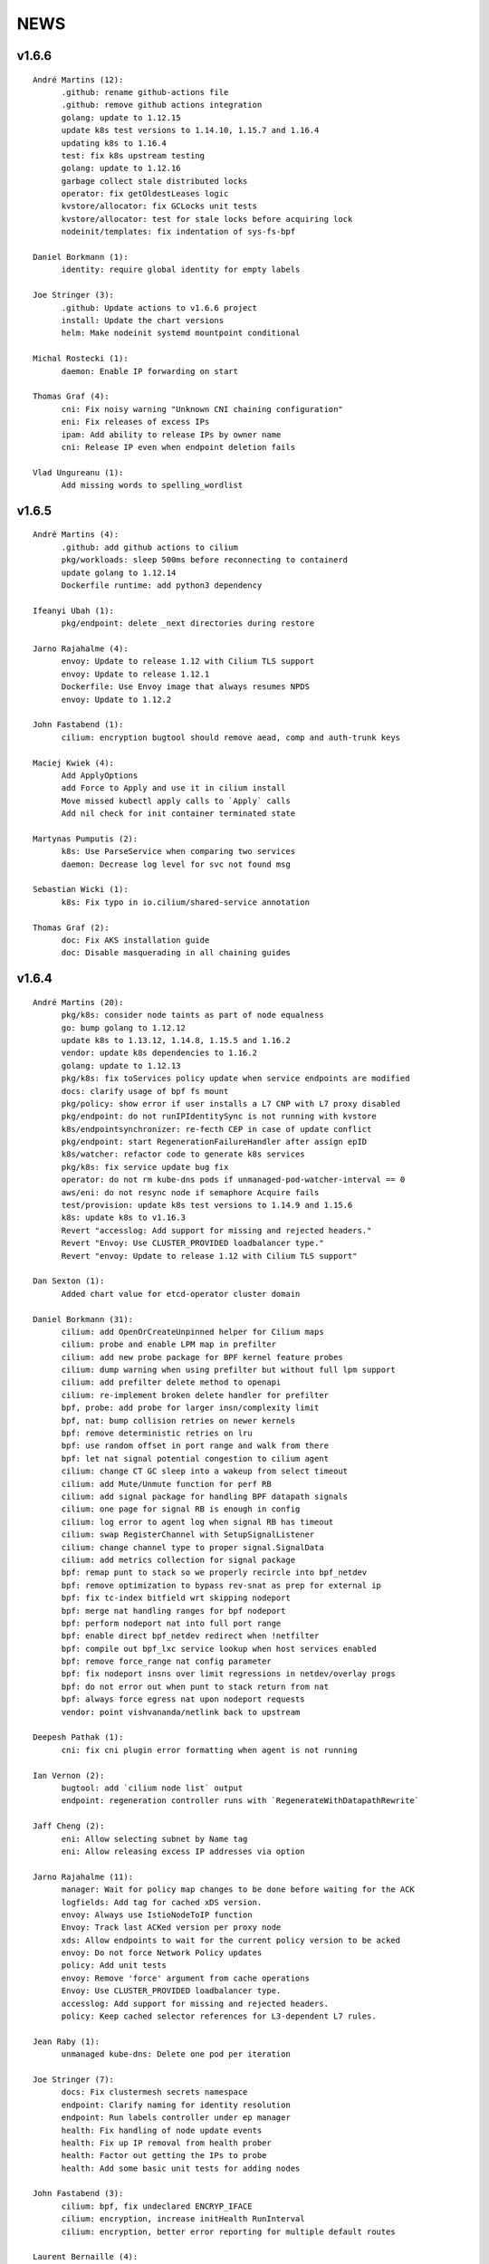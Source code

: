 ******
NEWS
******

v1.6.6
======

::

   André Martins (12):
         .github: rename github-actions file
         .github: remove github actions integration
         golang: update to 1.12.15
         update k8s test versions to 1.14.10, 1.15.7 and 1.16.4
         updating k8s to 1.16.4
         test: fix k8s upstream testing
         golang: update to 1.12.16
         garbage collect stale distributed locks
         operator: fix getOldestLeases logic
         kvstore/allocator: fix GCLocks unit tests
         kvstore/allocator: test for stale locks before acquiring lock
         nodeinit/templates: fix indentation of sys-fs-bpf

   Daniel Borkmann (1):
         identity: require global identity for empty labels

   Joe Stringer (3):
         .github: Update actions to v1.6.6 project
         install: Update the chart versions
         helm: Make nodeinit systemd mountpoint conditional

   Michal Rostecki (1):
         daemon: Enable IP forwarding on start

   Thomas Graf (4):
         cni: Fix noisy warning "Unknown CNI chaining configuration"
         eni: Fix releases of excess IPs
         ipam: Add ability to release IPs by owner name
         cni: Release IP even when endpoint deletion fails

   Vlad Ungureanu (1):
         Add missing words to spelling_wordlist



v1.6.5
======

::

   André Martins (4):
         .github: add github actions to cilium
         pkg/workloads: sleep 500ms before reconnecting to containerd
         update golang to 1.12.14
         Dockerfile runtime: add python3 dependency

   Ifeanyi Ubah (1):
         pkg/endpoint: delete _next directories during restore

   Jarno Rajahalme (4):
         envoy: Update to release 1.12 with Cilium TLS support
         envoy: Update to release 1.12.1
         Dockerfile: Use Envoy image that always resumes NPDS
         envoy: Update to 1.12.2

   John Fastabend (1):
         cilium: encryption bugtool should remove aead, comp and auth-trunk keys

   Maciej Kwiek (4):
         Add ApplyOptions
         add Force to Apply and use it in cilium install
         Move missed kubectl apply calls to `Apply` calls
         Add nil check for init container terminated state

   Martynas Pumputis (2):
         k8s: Use ParseService when comparing two services
         daemon: Decrease log level for svc not found msg

   Sebastian Wicki (1):
         k8s: Fix typo in io.cilium/shared-service annotation

   Thomas Graf (2):
         doc: Fix AKS installation guide
         doc: Disable masquerading in all chaining guides



v1.6.4
======

::

    André Martins (20):
          pkg/k8s: consider node taints as part of node equalness
          go: bump golang to 1.12.12
          update k8s to 1.13.12, 1.14.8, 1.15.5 and 1.16.2
          vendor: update k8s dependencies to 1.16.2
          golang: update to 1.12.13
          pkg/k8s: fix toServices policy update when service endpoints are modified
          docs: clarify usage of bpf fs mount
          pkg/policy: show error if user installs a L7 CNP with L7 proxy disabled
          pkg/endpoint: do not runIPIdentitySync is not running with kvstore
          k8s/endpointsynchronizer: re-fecth CEP in case of update conflict
          pkg/endpoint: start RegenerationFailureHandler after assign epID
          k8s/watcher: refactor code to generate k8s services
          pkg/k8s: fix service update bug fix
          operator: do not rm kube-dns pods if unmanaged-pod-watcher-interval == 0
          aws/eni: do not resync node if semaphore Acquire fails
          test/provision: update k8s test versions to 1.14.9 and 1.15.6
          k8s: update k8s to v1.16.3
          Revert "accesslog: Add support for missing and rejected headers."
          Revert "Envoy: Use CLUSTER_PROVIDED loadbalancer type."
          Revert "envoy: Update to release 1.12 with Cilium TLS support"

    Dan Sexton (1):
          Added chart value for etcd-operator cluster domain

    Daniel Borkmann (31):
          cilium: add OpenOrCreateUnpinned helper for Cilium maps
          cilium: probe and enable LPM map in prefilter
          cilium: add new probe package for BPF kernel feature probes
          cilium: dump warning when using prefilter but without full lpm support
          cilium: add prefilter delete method to openapi
          cilium: re-implement broken delete handler for prefilter
          bpf, probe: add probe for larger insn/complexity limit
          bpf, nat: bump collision retries on newer kernels
          bpf: remove deterministic retries on lru
          bpf: use random offset in port range and walk from there
          bpf: let nat signal potential congestion to cilium agent
          cilium: change CT GC sleep into a wakeup from select timeout
          cilium: add Mute/Unmute function for perf RB
          cilium: add signal package for handling BPF datapath signals
          cilium: one page for signal RB is enough in config
          cilium: log error to agent log when signal RB has timeout
          cilium: swap RegisterChannel with SetupSignalListener
          cilium: change channel type to proper signal.SignalData
          cilium: add metrics collection for signal package
          bpf: remap punt to stack so we properly recircle into bpf_netdev
          bpf: remove optimization to bypass rev-snat as prep for external ip
          bpf: fix tc-index bitfield wrt skipping nodeport
          bpf: merge nat handling ranges for bpf nodeport
          bpf: perform nodeport nat into full port range
          bpf: enable direct bpf_netdev redirect when !netfilter
          bpf: compile out bpf_lxc service lookup when host services enabled
          bpf: remove force_range nat config parameter
          bpf: fix nodeport insns over limit regressions in netdev/overlay progs
          bpf: do not error out when punt to stack return from nat
          bpf: always force egress nat upon nodeport requests
          vendor: point vishvananda/netlink back to upstream

    Deepesh Pathak (1):
          cni: fix cni plugin error formatting when agent is not running

    Ian Vernon (2):
          bugtool: add `cilium node list` output
          endpoint: regeneration controller runs with `RegenerateWithDatapathRewrite`

    Jaff Cheng (2):
          eni: Allow selecting subnet by Name tag
          eni: Allow releasing excess IP addresses via option

    Jarno Rajahalme (11):
          manager: Wait for policy map changes to be done before waiting for the ACK
          logfields: Add tag for cached xDS version.
          envoy: Always use IstioNodeToIP function
          Envoy: Track last ACKed version per proxy node
          xds: Allow endpoints to wait for the current policy version to be acked
          envoy: Do not force Network Policy updates
          policy: Add unit tests
          envoy: Remove 'force' argument from cache operations
          Envoy: Use CLUSTER_PROVIDED loadbalancer type.
          accesslog: Add support for missing and rejected headers.
          policy: Keep cached selector references for L3-dependent L7 rules.

    Jean Raby (1):
          unmanaged kube-dns: Delete one pod per iteration

    Joe Stringer (7):
          docs: Fix clustermesh secrets namespace
          endpoint: Clarify naming for identity resolution
          endpoint: Run labels controller under ep manager
          health: Fix handling of node update events
          health: Fix up IP removal from health prober
          health: Factor out getting the IPs to probe
          health: Add some basic unit tests for adding nodes

    John Fastabend (3):
          cilium: bpf, fix undeclared ENCRYP_IFACE
          cilium: encryption, increase initHealth RunInterval
          cilium: encryption, better error reporting for multiple default routes

    Laurent Bernaille (4):
          Don't add route/xfrm state for internal IPs in subnet mode
          Fix pre-allocate in the ENI documentation
          Support null encrytion/auth
          Add ipsec upsert logs in debug mode

    Maciej Kwiek (1):
          Pin kubectl version in ginkgo vms

    Martynas Pumputis (10):
          test: Add GetCiliumHostIPv4 helper
          test: Extend NodePort BPF tests
          docs: Fix typo
          test: Add test for loopback service connectivity
          datapath: Fix hairpin flow when ENABLE_ROUTING is disabled
          k8s: Provision NodePort services for LoadBalancer
          daemon: Disable L7 proxy with explicit flag
          daemon: Enable FQDN proxy if --enable-l7-proxy is set
          helm: Add global.l7Proxy.enabled param
          docs: Fix ipvlan iptables-free gsg

    Patrick Mahoney (1):
          install: fix label used in ServiceMonitor to select cilium-agent

    Ray Bejjani (4):
          envoy: Update to release 1.12 with Cilium TLS support
          fqdn: DNSCache LookupByRegex functions don't return empty matches
          Docs: tofqdns-pre-cache is optional in preflight templates
          fqdn: L3-aware L7 DNS policy enforcement
          helm: Fix bug to disable health-checks in chaining mode

    Swaminathan Vasudevan (1):
          Fix kafka-v1.yaml file for compatibility

    Thomas Graf (5):
          agent: Add --enable-endpoint-health-checking flag
          helm: Disable endpoint-health-checking when chaining is enabled
          flannel: Disable endpoint connectivity health check
          bpf: Don't perform L3 operation when ENABLE_ROUTING is disabled
          iptables: Fix incorrect SNAT for externalTrafficPolicy=local

v1.6.3
======

::

    André Martins (5):
          go: bump golang to 1.12.10
          dockerfile.runtime: always run update when building dependencies
          docs: update k8s supported versions
          vendor: update to k8s 1.16.1
          Revert "add PR #82410 patch from kubernetes/kubernetes"
    
    Daniel Borkmann (1):
          bpf: fix cilium_host unroutable check
    
    Ian Vernon (1):
          policy: remove checking of CIDR-based fields from `IsLabelBased` checks
    
    Jarno Rajahalme (1):
          envoy: Update image for Envoy CVEs 2019-10-08
    
    Joe Stringer (6):
          health: Configure sysctl when IPv6 is disabled
          docs: Simplify microk8s instructions
          vendor: Bump golang.org/sys/unix library revision
          policy: Fix up selectorcache locking issue
          monitor: Fix reporting the monitor status
          bpf: Fix sockops compile on newer LLVM
    
    Julien Balestra (1):
          kvstore/etcd: always reload keypair
    
    Laurent Bernaille (4):
          Update netlink library (support for output-mark)
          Use output-mark to use table 200 post-encryption and set different MTU for main/200 tables
          Do not add policies/states for subnets
          Fix IP leak on main if
    
    Martynas Pumputis (2):
          sysctl: Get rid of GOOS targets
          sysctl: Add function to write any param value
    
    Michal Rostecki (2):
          sysctl: Add package for managing kernel parameters
          k8s/endpointsynchronizer: Do not delete CEP on empty k8s resource names
    
    Michi Mutsuzaki (1):
          daemon: Populate source and destination ports for DNS records
    
    Vlad Ungureanu (1):
          Change kind of daemonset in microk8s-prepull.yml to apps/v1
    
v1.6.2
======

::

    André Martins (19):
          update to k8s 1.16.0.rc.2
          Makefile: simplify k8s code generation target
          Makefile: avoid go modules when running k8s code generation
          test: test against k8s 1.16 by default
          dev VM: update k8s to v1.16.0-rc.2
          test: disable non-working k8s upstream test
          add PR #82410 patch from kubernetes/kubernetes
          pkg/k8s: create custom dialer function
          use common custom dialer to connect to etcd
          test: bump k8s testing versions to 1.13.11, 1.14.7 and 1.15.4
          charts/managed-etcd: bump cilium-etcd-operator to v2.0.7
          Gopkg.* bump to k8s 1.16.0
          test: test against k8s 1.16.0
          dev VM: update to k8s 1.16.0
          docs: fix aks guide
          docs: fix proper nodeinit.enabled flag
          plugins/cilium-cni: add support for AKS
          docs: add akz and az to list of spelling words
          docs/azure: wait for azure-vnet.json to be created
    
    Boran Car (2):
          Refactor probing to reuse client
          Do not ping during preflight checks
    
    Daniel Borkmann (1):
          iptables: fix cilium_forward chain rules to support openshift
    
    Deepesh Pathak (1):
          daemon: fix container runtime disabled state log
    
    Ian Vernon (6):
          loader: remove hash from compileQueue if build fails
          daemon: check error from `d.init()`
          daemon: move directory setup into `SetUpTest`
          daemon: do not delete directories created by tests if tests fail
          endpoint: use endpoint ID for error message
          endpoint: start a controller to retry regeneration
    
    Jarno Rajahalme (2):
          test: Add L3-dependent L7 test with toFQDN
          endpoint: Update proxy policies when applying policy map changes out-of-band
    
    Joe Stringer (3):
          Dockerfile: Use latest iproute2 image
          daemon: Start controller when pod labels resolution fails
          test: Add a standalone test for validating static pod labels
    
    John Fastabend (1):
          cilium: encryption, replace Router() IP with CiliumInternal
    
    Martynas Pumputis (3):
          Revert "Revert "Remove componentstatus from rbac""
          docs: Update kubeproxy-free guide
          docs: Do not pin cilium image vsn in kubeproxy-free guide
    
    Ray Bejjani (4):
          CI: increase timeouts by 30m to avoid  k8s-1.10 test timeouts
          endpoint: Expose Endpoint.ApplyPolicyMapChanges
          policy: Expose map-update WaitGroup in FQDN update callchains
          FQDN: Wait on policy map update when adding new IPs
    
    Thomas Graf (1):
          bpf: Don't delete conntrack entries on policy deny
    
v1.6.1
======

::

    André Martins (11):
          install/kubernetes: do not add clustermesh documentation by default
          bump k8s support to 1.15.3
          bump manifests apiVersion to apps/v1
          etcd: use ca-file field from etcd option if available
          deps: update etcd to v3.4.0
          Revert "test: wait for k8s external service in [kube|core]-dns"
          Revert "test: add integration tests for k8s services with external IPs"
          Revert "pkg/k8s: add k8s external IPs support"
          Revert "pkg/k8s: test endpoints and service received by events channel"
          Revert "pkg/k8s: add merge method to merge 2 set of endpoints together"
          test: fix k8s upstream test
    
    Boran Car (1):
          Fix connectivity test example probes
    
    Dan Wendlandt (1):
          AKS getting started guide
    
    Daniel Borkmann (16):
          cilium: only start daemon's monitoring agent after base datapath setup
          cilium: assert monitor agent is allowed to expose socket
          docs: clarify nodeport and host-reachable services and 5.0.y kernel situation
          cilium: silence harmless CILIUM_TRANSIENT_FORWARD warning on startup
          cilium: fix restore v6 router ip to not break pod connectivity on restart
          ipam: do not assign v4 addresses for status.IPV6
          ipam: fix v6 address corruption in cilium status dump
          k8s: replace NodePort frontend cilium_host IP with router addr
          bpf: fix asymmetric routing and cilium_host connectivity in v6 tunnel mode
          bpf: fix routing of cilium_host router ip and health in v6 tunnel mode
          docs: fix typo and update kube-proxy free gsg
          doc: minor additional tweaks to kube-proxy free gsg
          bpf: usr prandom as slave selection in lb
          bpf: remove unused args from slave selection code
          bpf: add separate ct_service lifetime for tcp/non-tcp
          cilium: make all ct timeouts configurable
    
    Ian Vernon (1):
          daemon: signal endpoint restore fail when waiting for global identities times out
    
    Jarno Rajahalme (12):
          iptables: Add explicit ACCEPT rules for host proxy traffic
          test: Use global.tag in helm command line
          test: Return the error in CmdRes.GetErr()
          labels: Make Matches private
          k8s: Use api.WildcardEndpointSelector instead of an endpoint label reserved:all
          policy/api: remove Entity matching functions
          policy/api: Add test case for EntityAll
          envoy: Update to the latest API
          datapath: probe socket match support, plumb to Envoy configuration
          istio: Update to 1.2.5
          test: Wait for at least one Istio POD to get ready
          Dockerfile: Use latest Envoy image
    
    Joe Stringer (17):
          cilium: Support user-specified monitor socket
          daemon: Disable BPF routing in endpoint routes mode
          iptables: Refactor proxy socket redirect rule
          iptables: Allow xt_socket match rules to fail
          policy: Allow DNS policy on ports other than 53
          docs: Update direct routing policy limitation
          workloads: Fix disabled status reflection in API
          test: Remove old Cilium versions
          policy/api: Add tests for reserved:unmanaged match
          test: Fix endpoint routes mode test
          test: Add disabled test for tunnel+endpointRoutes
          health: Prefer contacting health EP over IPv4
          health: Fix endpoint routes mode
          bpf: Skip ingress proxy ip rule with endpoint routes
          cni: Fix disabling of routing in chaining mode
          docs: Avoid mentioning deprecated option
          test: Ensure managed etcd test tears down etcd
    
    John Fastabend (8):
          cilium: encryption, if IPv6 is not supported do not throw debug warning
          cilium: pull ConfigureResourceLimits earlier in bootstrapping
          cilium: encryption, throw hard error if map create fails
          cilium: encryption, log MapUpdateContext failures
          cilium: encryption, if encryptNode is disable release routes
          cilium: add interface to neighborLog
          cilium: encryption, delete encrypt-node routes if node is deleted
          cilium: encryption, add host networking routes for encrypt-node
    
    Maciej Kwiek (3):
          Use proper helm value in CI clusters
          Connection readiness of k8s client gets ns
          Remove componentstatus from rbac
    
    Martynas Pumputis (14):
          test: Add SkipContextIf helper
          test: Use SkipContextIf in Tests NodePort BPF
          test: Get rid of unused skipIfDoesNotRunOnNetNext helper
          helm: Add global.kubeConfigPath
          docs: Document how to specify Flannel bridge name
          helm: Allow to specify k8s api-server host and port via env vars
          docs: Add kube-proxy free getting started guide
          Revert "Remove componentstatus from rbac"
          daemon: Lower kernel requirement for TCP host-lb
          daemon: Specify exact kernel version in host-lb fatal log msg
          docs: Update source branch in kube-proxy-free guide
          test: Remove workaround to MASQ traffic from k8s2
          daemon: Improve logging for auto-enabling host-lb
          docs: Improve sysdump collection guide
    
    Rajat Jindal (1):
          cilium: update IsEtcdCluster to return true if etcd.operator="true" kv option is set
    
    Ray Bejjani (4):
          CI: decouple HTTP and DNS testing in K8sPolicyTest
          CI: K8sPolicyTest tests local DNS only
          tofqdns: Allow "_" in DNS names to support service discovery schemes
          operator: Pass identity allocation mode through correctly
    
    Rodrigo Chacon (1):
          eni: update ENI limits mappings
    
    Thomas Graf (6):
          doc: Update minikube requirement to meet TPROXY requirements
          operator: Fix passing kvstore options via arguments
          nodeinit: Change network mode from bridge to transparent on Azure
          k8s: Add initcontainer to wait for nodeinit to complete
          doc: Add Azure CNI to CNI chaining section
          clustermesh: Improve troubleshooting ability
    
    gkontridze (1):
          Docs: minor spelling corrections (Fixes #9127)
